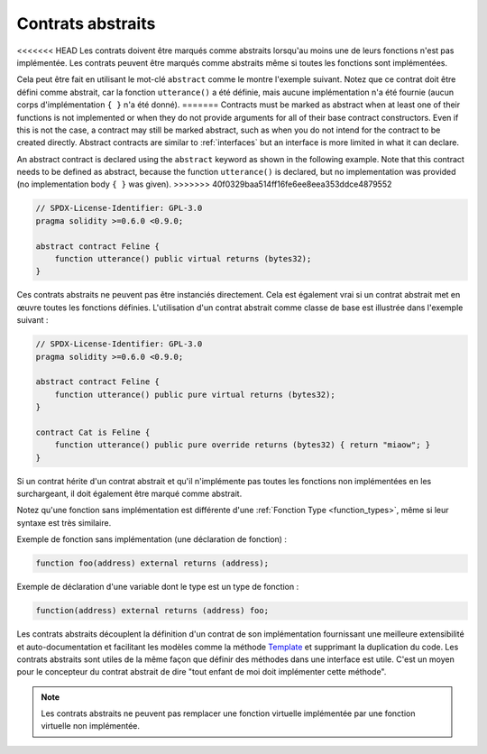 .. index:: ! contract;abstract, ! abstract contract

.. _abstract-contract:

******************
Contrats abstraits
******************

<<<<<<< HEAD
Les contrats doivent être marqués comme abstraits lorsqu'au moins une de leurs fonctions n'est pas implémentée.
Les contrats peuvent être marqués comme abstraits même si toutes les fonctions sont implémentées.

Cela peut être fait en utilisant le mot-clé ``abstract`` comme le montre l'exemple suivant. Notez que ce contrat
doit être défini comme abstrait, car la fonction ``utterance()`` a été définie, mais aucune implémentation
n'a été fournie (aucun corps d'implémentation ``{ }`` n'a été donné).
=======
Contracts must be marked as abstract when at least one of their functions is not implemented or when
they do not provide arguments for all of their base contract constructors.
Even if this is not the case, a contract may still be marked abstract, such as when you do not intend
for the contract to be created directly. Abstract contracts are similar to :ref:`interfaces` but an
interface is more limited in what it can declare.

An abstract contract is declared using the ``abstract`` keyword as shown in the following example.
Note that this contract needs to be defined as abstract, because the function ``utterance()`` is declared,
but no implementation was provided (no implementation body ``{ }`` was given).
>>>>>>> 40f0329baa514ff16fe6ee8eea353ddce4879552

.. code-block:: solidity

    // SPDX-License-Identifier: GPL-3.0
    pragma solidity >=0.6.0 <0.9.0;

    abstract contract Feline {
        function utterance() public virtual returns (bytes32);
    }

Ces contrats abstraits ne peuvent pas être instanciés directement. Cela est également vrai si un contrat abstrait met en œuvre
toutes les fonctions définies. L'utilisation d'un contrat abstrait comme classe de base est illustrée dans l'exemple suivant :

.. code-block:: solidity

    // SPDX-License-Identifier: GPL-3.0
    pragma solidity >=0.6.0 <0.9.0;

    abstract contract Feline {
        function utterance() public pure virtual returns (bytes32);
    }

    contract Cat is Feline {
        function utterance() public pure override returns (bytes32) { return "miaow"; }
    }

Si un contrat hérite d'un contrat abstrait et qu'il n'implémente pas toutes les fonctions non implémentées
en les surchargeant, il doit également être marqué comme abstrait.

Notez qu'une fonction sans implémentation est différente
d'une :ref:`Fonction Type <function_types>`, même si leur syntaxe est très similaire.

Exemple de fonction sans implémentation (une déclaration de fonction) :

.. code-block:: solidity

    function foo(address) external returns (address);

Exemple de déclaration d'une variable dont le type est un type de fonction :

.. code-block:: solidity

    function(address) external returns (address) foo;

Les contrats abstraits découplent la définition d'un contrat de son
implémentation fournissant une meilleure extensibilité et auto-documentation et
facilitant les modèles comme la méthode `Template <https://en.wikipedia.org/wiki/Template_method_pattern>`_ et supprimant la duplication du code.
Les contrats abstraits sont utiles de la même façon que définir des méthodes
dans une interface est utile. C'est un moyen pour le concepteur du
contrat abstrait de dire "tout enfant de moi doit implémenter cette méthode".

.. note::

  Les contrats abstraits ne peuvent pas remplacer une fonction virtuelle implémentée
  par une fonction virtuelle non implémentée.
